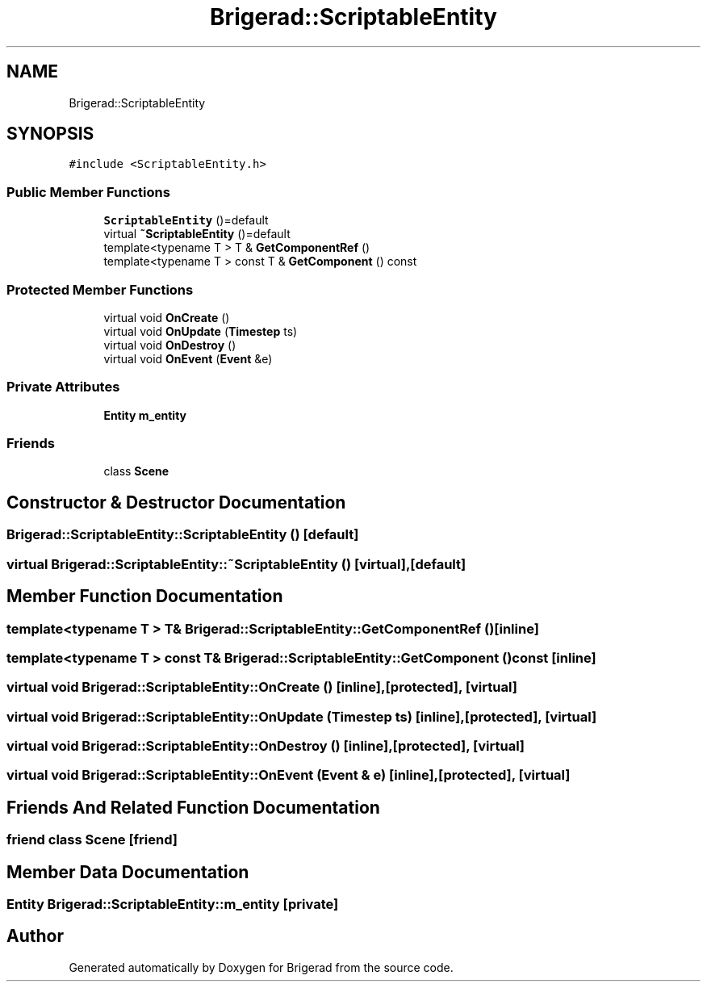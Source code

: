 .TH "Brigerad::ScriptableEntity" 3 "Sun Feb 7 2021" "Version 0.2" "Brigerad" \" -*- nroff -*-
.ad l
.nh
.SH NAME
Brigerad::ScriptableEntity
.SH SYNOPSIS
.br
.PP
.PP
\fC#include <ScriptableEntity\&.h>\fP
.SS "Public Member Functions"

.in +1c
.ti -1c
.RI "\fBScriptableEntity\fP ()=default"
.br
.ti -1c
.RI "virtual \fB~ScriptableEntity\fP ()=default"
.br
.ti -1c
.RI "template<typename T > T & \fBGetComponentRef\fP ()"
.br
.ti -1c
.RI "template<typename T > const T & \fBGetComponent\fP () const"
.br
.in -1c
.SS "Protected Member Functions"

.in +1c
.ti -1c
.RI "virtual void \fBOnCreate\fP ()"
.br
.ti -1c
.RI "virtual void \fBOnUpdate\fP (\fBTimestep\fP ts)"
.br
.ti -1c
.RI "virtual void \fBOnDestroy\fP ()"
.br
.ti -1c
.RI "virtual void \fBOnEvent\fP (\fBEvent\fP &e)"
.br
.in -1c
.SS "Private Attributes"

.in +1c
.ti -1c
.RI "\fBEntity\fP \fBm_entity\fP"
.br
.in -1c
.SS "Friends"

.in +1c
.ti -1c
.RI "class \fBScene\fP"
.br
.in -1c
.SH "Constructor & Destructor Documentation"
.PP 
.SS "Brigerad::ScriptableEntity::ScriptableEntity ()\fC [default]\fP"

.SS "virtual Brigerad::ScriptableEntity::~ScriptableEntity ()\fC [virtual]\fP, \fC [default]\fP"

.SH "Member Function Documentation"
.PP 
.SS "template<typename T > T& Brigerad::ScriptableEntity::GetComponentRef ()\fC [inline]\fP"

.SS "template<typename T > const T& Brigerad::ScriptableEntity::GetComponent () const\fC [inline]\fP"

.SS "virtual void Brigerad::ScriptableEntity::OnCreate ()\fC [inline]\fP, \fC [protected]\fP, \fC [virtual]\fP"

.SS "virtual void Brigerad::ScriptableEntity::OnUpdate (\fBTimestep\fP ts)\fC [inline]\fP, \fC [protected]\fP, \fC [virtual]\fP"

.SS "virtual void Brigerad::ScriptableEntity::OnDestroy ()\fC [inline]\fP, \fC [protected]\fP, \fC [virtual]\fP"

.SS "virtual void Brigerad::ScriptableEntity::OnEvent (\fBEvent\fP & e)\fC [inline]\fP, \fC [protected]\fP, \fC [virtual]\fP"

.SH "Friends And Related Function Documentation"
.PP 
.SS "friend class \fBScene\fP\fC [friend]\fP"

.SH "Member Data Documentation"
.PP 
.SS "\fBEntity\fP Brigerad::ScriptableEntity::m_entity\fC [private]\fP"


.SH "Author"
.PP 
Generated automatically by Doxygen for Brigerad from the source code\&.
